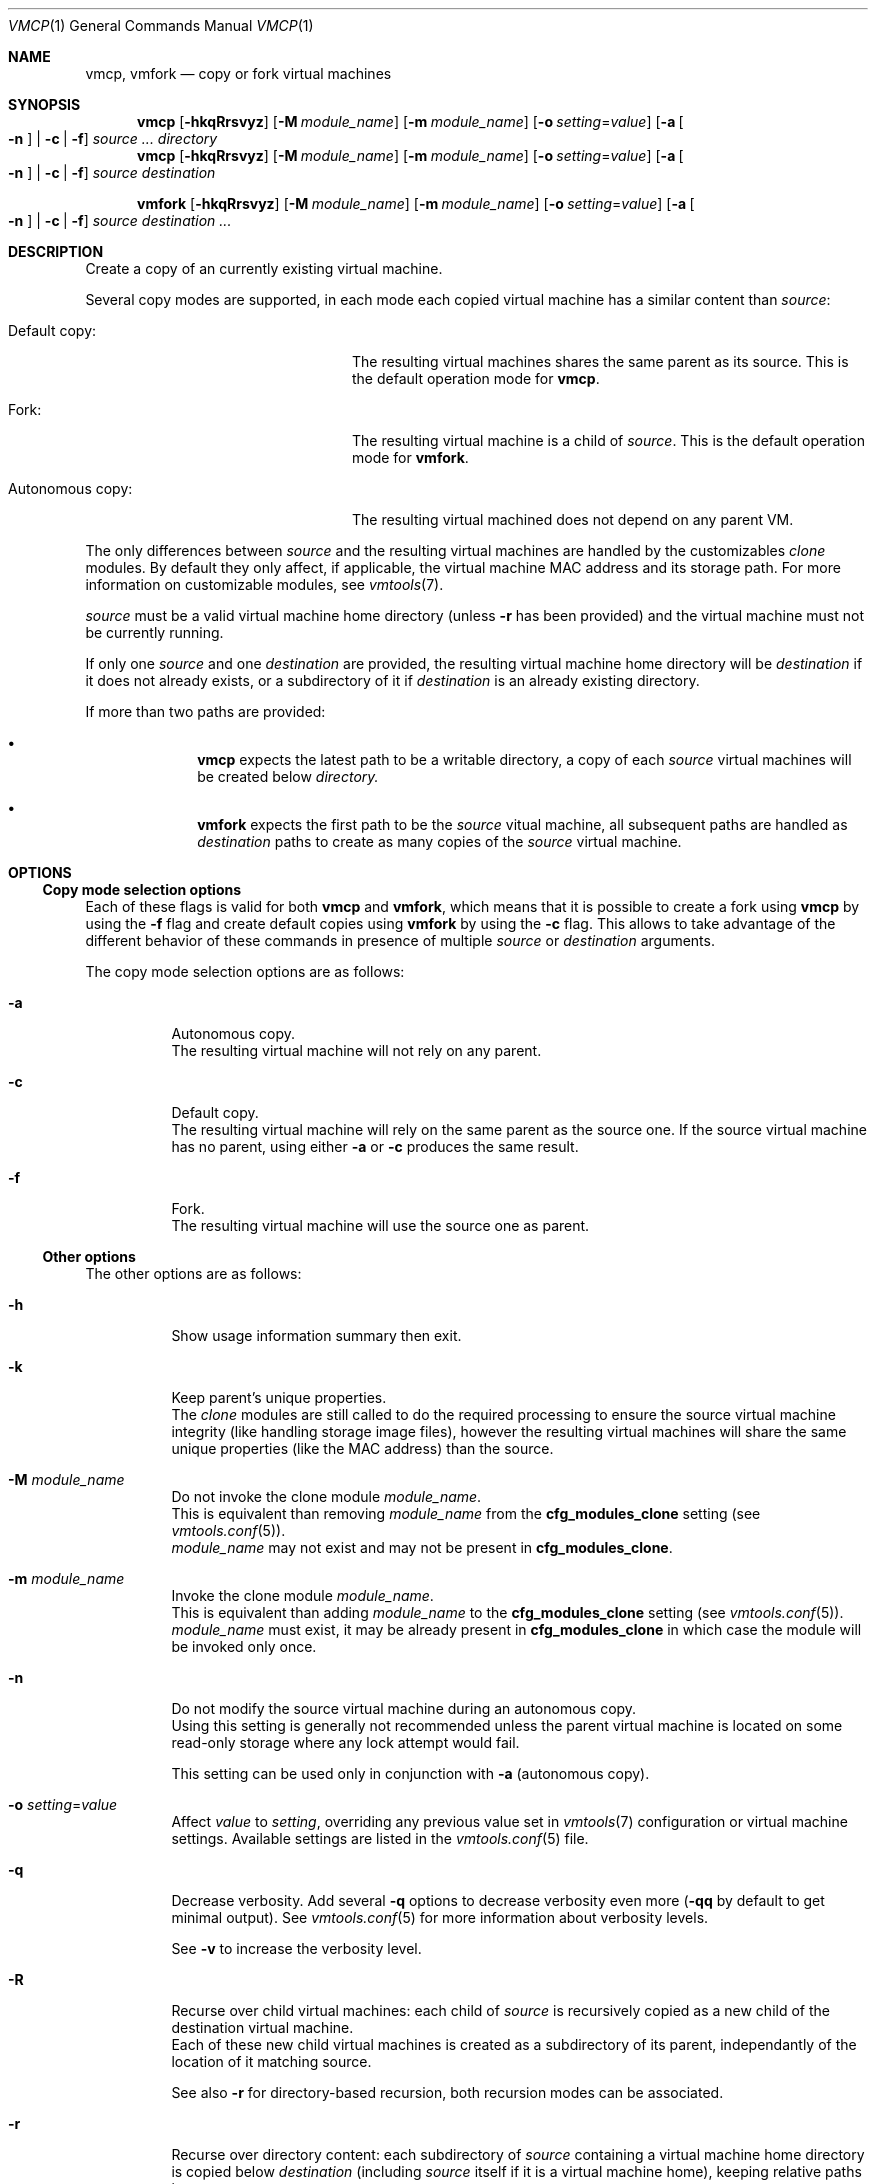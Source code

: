 .\" ############################################################################
.\" ### /usr/local/share/man/man1/vmcp.1.gz BEGIN
.\" ############################################################################
.\"
.\" Copyright 2017 WhiteWinterWolf (www.whitewinterwolf.com)
.\"
.\" This file is part of vmtools.
.\"
.\" vmtools is free software: you can redistribute it and/or modify
.\" it under the terms of the GNU General Public License as published by
.\" the Free Software Foundation, either version 3 of the License, or
.\" (at your option) any later version.
.\"
.\" This program is distributed in the hope that it will be useful,
.\" but WITHOUT ANY WARRANTY; without even the implied warranty of
.\" MERCHANTABILITY or FITNESS FOR A PARTICULAR PURPOSE.  See the
.\" GNU General Public License for more details.
.\"
.\" You should have received a copy of the GNU General Public License
.\" along with this program.  If not, see <http://www.gnu.org/licenses/>.
.\"
.\" ############################################################################
.
.Dd June 3, 2017
.Dt VMCP 1
.Os vmtools
.
.
.Sh NAME
.
.Nm vmcp ,
.Nm vmfork
.Nd copy or fork virtual machines
.
.
.Sh SYNOPSIS
.
.Nm vmcp
.Op Fl hkqRrsvyz
.Op Fl M Ar module_name
.Op Fl m Ar module_name
.Op Fl o Ar setting Ns = Ns Ar value
.Op Fl a Oo Fl n Oc | Fl c | f
.Ar source ... directory
.Nm vmcp
.Op Fl hkqRrsvyz
.Op Fl M Ar module_name
.Op Fl m Ar module_name
.Op Fl o Ar setting Ns = Ns Ar value
.Op Fl a Oo Fl n Oc | Fl c | f
.Ar source destination
.Pp
.Nm vmfork
.Op Fl hkqRrsvyz
.Op Fl M Ar module_name
.Op Fl m Ar module_name
.Op Fl o Ar setting Ns = Ns Ar value
.Op Fl a Oo Fl n Oc | Fl c | f
.Ar source destination ...
.
.
.Sh DESCRIPTION
.
Create a copy of an currently existing virtual machine.
.Pp
Several copy modes are supported, in each mode each copied virtual machine has
a similar content than
.Ar source :
.Bl -tag -width "Autonomous copy:" -offset indent
.It Default copy :
The resulting virtual machines shares the same parent as its source.
This is the default operation mode for
.Nm vmcp .
.It Fork :
The resulting virtual machine is a child of
.Ar source .
This is the default operation mode for
.Nm vmfork .
.It Autonomous copy :
The resulting virtual machined does not depend on any parent VM.
.El
.Pp
The only differences between
.Ar source
and the resulting virtual machines are handled by the customizables
.Em clone
modules.
By default they only affect, if applicable, the virtual machine MAC address and
its storage path.
For more information on customizable modules, see
.Xr vmtools 7 .
.Pp
.Ar source
must be a valid virtual machine home directory (unless
.Fl r
has been provided) and the virtual machine must not be currently running.
.Pp
If only one
.Ar source
and one
.Ar destination
are provided, the resulting virtual machine home directory will be
.Ar destination
if it does not already exists, or a subdirectory of it if
.Ar destination
is an already existing directory.
.Pp
If more than two paths are provided:
.Bl -bullet -offset indent
.It
.Nm vmcp
expects the latest path to be a writable directory, a copy of each
.Ar source
virtual machines will be created below
.Ar directory.
.It
.Nm vmfork
expects the first path to be the
.Ar source
vitual machine, all subsequent paths are handled as
.Ar destination
paths to create as many copies of the
.Ar source
virtual machine.
.El
.
.
.Sh OPTIONS
.
.Ss Copy mode selection options
Each of these flags is valid for both
.Nm vmcp
and
.Nm vmfork ,
which means that it is possible to create a fork using
.Nm vmcp
by using the
.Fl f
flag and create default copies using
.Nm vmfork
by using the
.Fl c
flag.
This allows to take advantage of the different behavior of these commands in
presence of multiple
.Ar source
or
.Ar destination
arguments.
.Pp
The copy mode selection options are as follows:
.
.Bl -tag -width Ds
.It Fl a
Autonomous copy.
.br
The resulting virtual machine will not rely on any parent.
.
.It Fl c
Default copy.
.br
The resulting virtual machine will rely on the same parent as the source one.
If the source virtual machine has no parent, using either
.Fl a
or
.Fl c
produces the same result.
.
.It Fl f
Fork.
.br
The resulting virtual machine will use the source one as parent.
.El
.
.Ss Other options
.
The other options are as follows:
.
.Bl -tag -width Ds
.It Fl h
Show usage information summary then exit.
.
.It Fl k
Keep parent's unique properties.
.br
The
.Em clone
modules are still called to do the required processing to ensure the source
virtual machine integrity (like handling storage image files), however the
resulting virtual machines will share the same unique properties (like the MAC
address) than the source.
.
.It Fl M Ar module_name
Do not invoke the clone module
.Ar module_name .
.br
This is equivalent than removing
.Ar module_name
from the
.Cm cfg_modules_clone
setting (see
.Xr vmtools.conf 5 ) .
.br
.Ar module_name
may not exist and may not be present in
.Cm cfg_modules_clone .
.
.It Fl m Ar module_name
Invoke the clone module
.Ar module_name .
.br
This is equivalent than adding
.Ar module_name
to the
.Cm cfg_modules_clone
setting (see
.Xr vmtools.conf 5 ) .
.br
.Ar module_name
must exist, it may be already present in
.Cm cfg_modules_clone
in which case the module will be invoked only once.
.
.It Fl n
Do not modify the source virtual machine during an autonomous copy.
.br
Using this setting is generally not recommended unless the parent virtual
machine is located on some read-only storage where any lock attempt would fail.
.Pp
This setting can be used only in conjunction with
.Fl a
(autonomous copy).
.
.It Fl o Ar setting Ns = Ns Ar value
Affect
.Ar value
to
.Ar setting ,
overriding any previous value set in
.Xr vmtools 7
configuration or virtual machine settings.
Available settings are listed in the
.Xr vmtools.conf 5
file.
.
.It Fl q
Decrease verbosity.
Add several
.Fl q
options to decrease verbosity even more
.Fl ( qq
by default to get minimal output).
See
.Xr vmtools.conf 5
for more information about verbosity levels.
.Pp
See
.Fl v
to increase the verbosity level.
.
.It Fl R
Recurse over child virtual machines: each child of
.Ar source
is recursively copied as a new child of the destination virtual machine.
.br
Each of these new child virtual machines is created as a subdirectory of its
parent, independantly of the location of it matching source.
.Pp
See also
.Fl r
for directory-based recursion, both recursion modes can be associated.
.
.It Fl r
Recurse over directory content: each subdirectory of
.Ar source
containing a virtual machine home directory is copied below
.Ar destination
(including
.Ar source
itself if it is a virtual machine home), keeping relative paths intact.
.br
When this option is used,
.Ar source
only requires to be directory, it does not need to be virtual machine home.
.Pp
See also
.Fl R
for child-based recursion.
Both recursion modes can be associated, in such a case directory-based
recursion takes precedence to preserve the directory tree layout even if this
means that a child may not be a direct subdirectory of its parent.
.
.It Fl s
Enable Qemu snapshot (non-persistent) mode for the resulting virtual machines.
.br
The created virtual machines are volatile and do not store any change to their
storage backends.
Restarting such a virtual machine effectively rolls it back to a state similar
to the source virtual machine. This is useful to span virtual machines for
quick tests purpose from a clean master virtual machine.
.Pp
When using this option, when possible
.Nm vmcp
and
.Nm vmfork
do not create any disk image at all for the resulting virtual machines but
instead make them directly access the source virtual machine storage in
snapshot mode.
.Pp
This parameter has no effect on read-only storage.
.Pp
.Em Warning:
when manipulating sensitive data, ensure to always work on a copy instead of
the original file and/or unset the write bit on the backing file (see
.Xr chmod 1 ) .
.
.It Fl v
Increase verbosity.
Add several
.Fl v
options to increase verbosity even more
.Fl ( vvv
by default to get the most verbose output, including debugging messages).
See
.Xr vmtools.conf 5
for more information about verbosity levels.
.Pp
See
.Fl q
to decrease the verbosity level.
.
.It Fl y
Don't ask any question: accept all confirmation requests and automatically
select the default answer in any other situation.
.Pp
Use this option with
.Em great care :
no confirmation will be asked before deleting or overwriting any files!
.
.It Fl z
Compress copied or converted disk image files.
.br
This only affects QCow2 hard-disk images being copied or converted, data
written by a running guest is never compressed.
.Pp
Before creating a compressed copy, ensure from wihtin the guest that the
storage is correctly trimmed (on Linux systems, see
.Xr fstrim 8 )
as this shrinks the storage files to their minimum size.
.El
.
.
.Sh ENVIRONMENT
.
.Bl -tag -width Ds
.It Ev TMPDIR
Default location to store temporary files, by default
.Pa /tmp .
.
.It Ev XDG_CONFIG_HOME
Location of user's configuration files, by default
.Pa ~/.config .
.El
.
.
.Sh FILES
.
.Bl -tag -width Ds
.It Pa /usr/local/lib/vmtools
Libraries shared by the vmtools project utilities.
.It Pa /usr/local/share/vmtools/modules/clone
Modules handling the virtual machine copying process.
.It Pa /usr/local/share/vmtools/vmtools.conf
Virtual machine default settings, see
.Xr vmtools.conf 5 .
.El
.Pp
Moreover, the content of
.Pa /usr/local/share/vmtools
can be overridden in the following locations (in the order of precedence):
.Bl -tag -width Ds
.It ~/.config/vmtools
User overrides (if
.Cm cfg_include_userhome
is set to
.Dq yes ) .
.It /etc/vmtools
System-wide overrides.
.El
.
.
.Sh EXIT STATUS
.
.Bl -tag -compact -width Ds
.It 0
The operation ended successfully.
.It 1
An error occurred, incomplete tasks have been reverted.
.It 2
Wrong usage, nothing has been done.
.El
.
.
.Sh EXAMPLES
.
.Ss Nm vmfork
.
.Bl -inset
.It Example 1:
Fork a virtual machine:
.Pp
.Dl Ic vmfork ./fooOS-base ./fooOS-20170515
.Pp
.It Example 2:
Create a snapshot fork of a virtual machine:
.Pp
.Dl Ic vmfork -s ./foo ./foo-tests
.Pp
.It Example 3:
Create several forks of one virtual machine (compare it to the
.Nm vmcp
example 2, the relationship here is one-to-many):
.Pp
.Dl Ic vmfork ./foo ./fork1 ./fork2 ./fork3
.Pp
.El
.
.Ss Nm vmcp
.Bl -inset
.It Example 1:
Copy several virtual machines to a directory:
.Pp
.Dl Ic vmcp ./foo ./bar ~/archives
.Pp
.It Example 2:
Create a fork of all virtual machines located directly below a
directory (compare it to the
.Nm vmfork
example 3, the relationship here is many-to-one):
.Pp
.Dl Ic vmcp -f ~/archived_vms/* ~/work
.Pp
.It Example 4:
Recursively copy all the virtual machines stored in a directory:
.Pp
.Dl Ic vmcp -r ~/Documents/VMs ~/backup
.Pp
.El
.
.
.Sh SEE ALSO
.
.Xr vmmerge 1 ,
.Xr vmmv 1 ,
.Xr vmrm 1 ,
.Xr vmtools 7
.
.
.Sh REPORTING BUGS
.
Please send bug reports to the
.Lk http://github.com/WhiteWinterWolf/vmtools/issues "vmtools issues page" .
.
.\" ############################################################################
.\" ### /usr/local/share/man/man1/vmcp.1.gz END
.\" ############################################################################
